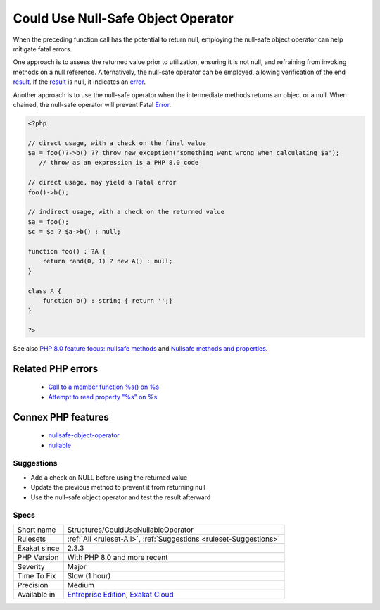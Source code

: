 .. _structures-couldusenullableoperator:


.. _could-use-null-safe-object-operator:

Could Use Null-Safe Object Operator
+++++++++++++++++++++++++++++++++++


.. meta::

	:description:

		Could Use Null-Safe Object Operator: When the preceding function call has the potential to return null, employing the null-safe object operator can help mitigate fatal errors.

	:twitter:card: summary_large_image

	:twitter:site: @exakat

	:twitter:title: Could Use Null-Safe Object Operator

	:twitter:description: Could Use Null-Safe Object Operator: When the preceding function call has the potential to return null, employing the null-safe object operator can help mitigate fatal errors

	:twitter:creator: @exakat

	:twitter:image:src: https://www.exakat.io/wp-content/uploads/2020/06/logo-exakat.png

	:og:image: https://www.exakat.io/wp-content/uploads/2020/06/logo-exakat.png

	:og:title: Could Use Null-Safe Object Operator

	:og:type: article

	:og:description: When the preceding function call has the potential to return null, employing the null-safe object operator can help mitigate fatal errors

	:og:url: https://exakat.readthedocs.io/en/latest/Reference/Rules/Could Use Null-Safe Object Operator.html

	:og:locale: en


.. raw:: html


	<script type="application/ld+json">{"@context":"https:\/\/schema.org","@graph":[{"@type":"WebPage","@id":"https:\/\/php-tips.readthedocs.io\/en\/latest\/Reference\/Rules\/Structures\/CouldUseNullableOperator.html","url":"https:\/\/php-tips.readthedocs.io\/en\/latest\/Reference\/Rules\/Structures\/CouldUseNullableOperator.html","name":"Could Use Null-Safe Object Operator","isPartOf":{"@id":"https:\/\/www.exakat.io\/"},"datePublished":"Thu, 23 Jan 2025 14:24:26 +0000","dateModified":"Thu, 23 Jan 2025 14:24:26 +0000","description":"When the preceding function call has the potential to return null, employing the null-safe object operator can help mitigate fatal errors","inLanguage":"en-US","potentialAction":[{"@type":"ReadAction","target":["https:\/\/exakat.readthedocs.io\/en\/latest\/Could Use Null-Safe Object Operator.html"]}]},{"@type":"WebSite","@id":"https:\/\/www.exakat.io\/","url":"https:\/\/www.exakat.io\/","name":"Exakat","description":"Smart PHP static analysis","inLanguage":"en-US"}]}</script>

When the preceding function call has the potential to return null, employing the null-safe object operator can help mitigate fatal errors.

One approach is to assess the returned value prior to utilization, ensuring it is not null, and refraining from invoking methods on a null reference. Alternatively, the null-safe operator can be employed, allowing verification of the end `result <https://www.php.net/result>`_. If the `result <https://www.php.net/result>`_ is null, it indicates an `error <https://www.php.net/error>`_.

Another approach is to use the null-safe operator when the intermediate methods returns an object or a null. When chained, the null-safe operator will prevent Fatal `Error <https://www.php.net/error>`_. 


.. code-block:: php
   
   <?php
   
   // direct usage, with a check on the final value
   $a = foo()?->b() ?? throw new exception('something went wrong when calculating $a');
      // throw as an expression is a PHP 8.0 code
   
   // direct usage, may yield a Fatal error
   foo()->b();
   
   // indirect usage, with a check on the returned value
   $a = foo();
   $c = $a ? $a->b() : null;
   
   function foo() : ?A {
       return rand(0, 1) ? new A() : null;
   }
   
   class A {
       function b() : string { return '';}
   }
   
   ?>

See also `PHP 8.0 feature focus: nullsafe methods <https://platform.sh/blog/2020/php-80-feature-focus-type-nullsafe-methods/>`_ and `Nullsafe methods and properties <https://www.php.net/manual/en/language.oop5.basic.php#language.oop5.basic.nullsafe>`_.

Related PHP errors 
-------------------

  + `Call to a member function %s() on %s <https://php-errors.readthedocs.io/en/latest/messages/call-to-a-member-function-%25s%28%29-on-%25s.html>`_
  + `Attempt to read property "%s" on %s <https://php-errors.readthedocs.io/en/latest/messages/attempt-to-read-property-%22%25s%22-on-%25s.html>`_



Connex PHP features
-------------------

  + `nullsafe-object-operator <https://php-dictionary.readthedocs.io/en/latest/dictionary/nullsafe-object-operator.ini.html>`_
  + `nullable <https://php-dictionary.readthedocs.io/en/latest/dictionary/nullable.ini.html>`_


Suggestions
___________

* Add a check on NULL before using the returned value
* Update the previous method to prevent it from returning null
* Use the null-safe object operator and test the result afterward




Specs
_____

+--------------+-------------------------------------------------------------------------------------------------------------------------+
| Short name   | Structures/CouldUseNullableOperator                                                                                     |
+--------------+-------------------------------------------------------------------------------------------------------------------------+
| Rulesets     | :ref:`All <ruleset-All>`, :ref:`Suggestions <ruleset-Suggestions>`                                                      |
+--------------+-------------------------------------------------------------------------------------------------------------------------+
| Exakat since | 2.3.3                                                                                                                   |
+--------------+-------------------------------------------------------------------------------------------------------------------------+
| PHP Version  | With PHP 8.0 and more recent                                                                                            |
+--------------+-------------------------------------------------------------------------------------------------------------------------+
| Severity     | Major                                                                                                                   |
+--------------+-------------------------------------------------------------------------------------------------------------------------+
| Time To Fix  | Slow (1 hour)                                                                                                           |
+--------------+-------------------------------------------------------------------------------------------------------------------------+
| Precision    | Medium                                                                                                                  |
+--------------+-------------------------------------------------------------------------------------------------------------------------+
| Available in | `Entreprise Edition <https://www.exakat.io/entreprise-edition>`_, `Exakat Cloud <https://www.exakat.io/exakat-cloud/>`_ |
+--------------+-------------------------------------------------------------------------------------------------------------------------+


